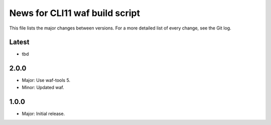 News for CLI11 waf build script
===============================

This file lists the major changes between versions. For a more detailed list of
every change, see the Git log.

Latest
------
* tbd

2.0.0
-----
* Major: Use waf-tools 5.
* Minor: Updated waf.

1.0.0
-----
* Major: Initial release.
